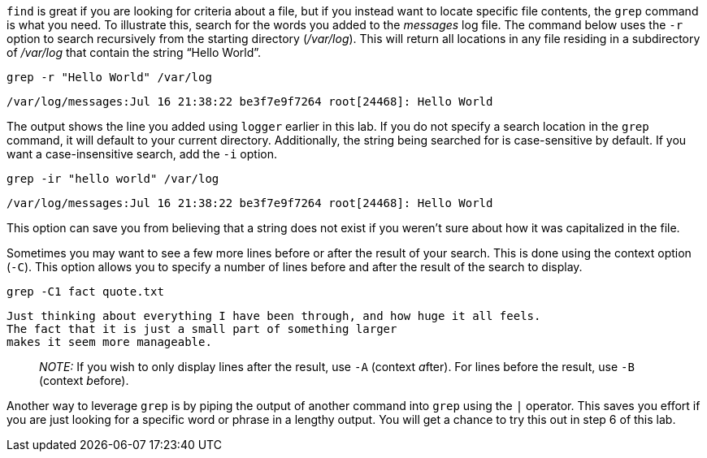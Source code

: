 `+find+` is great if you are looking for criteria about a file, but if
you instead want to locate specific file contents, the `+grep+` command
is what you need. To illustrate this, search for the words you added to
the _messages_ log file. The command below uses the `+-r+` option to
search recursively from the starting directory (_/var/log_). This will
return all locations in any file residing in a subdirectory of
_/var/log_ that contain the string "`Hello World`".

[source,bash]
----
grep -r "Hello World" /var/log
----

[source,bash]
----
/var/log/messages:Jul 16 21:38:22 be3f7e9f7264 root[24468]: Hello World
----

The output shows the line you added using `+logger+` earlier in this
lab. If you do not specify a search location in the `+grep+` command, it
will default to your current directory. Additionally, the string being
searched for is case-sensitive by default. If you want a
case-insensitive search, add the `+-i+` option.

[source,bash]
----
grep -ir "hello world" /var/log
----

[source,bash]
----
/var/log/messages:Jul 16 21:38:22 be3f7e9f7264 root[24468]: Hello World
----

This option can save you from believing that a string does not exist if
you weren’t sure about how it was capitalized in the file.

Sometimes you may want to see a few more lines before or after the
result of your search. This is done using the context option (`+-C+`).
This option allows you to specify a number of lines before and after the
result of the search to display.

[source,bash]
----
grep -C1 fact quote.txt
----

[source,bash]
----
Just thinking about everything I have been through, and how huge it all feels.
The fact that it is just a small part of something larger
makes it seem more manageable.
----

____
_NOTE:_ If you wish to only display lines after the result, use `+-A+`
(context __a__fter). For lines before the result, use `+-B+` (context
__b__efore).
____

Another way to leverage `+grep+` is by piping the output of another
command into `+grep+` using the `+|+` operator. This saves you effort if
you are just looking for a specific word or phrase in a lengthy output.
You will get a chance to try this out in step 6 of this lab.
